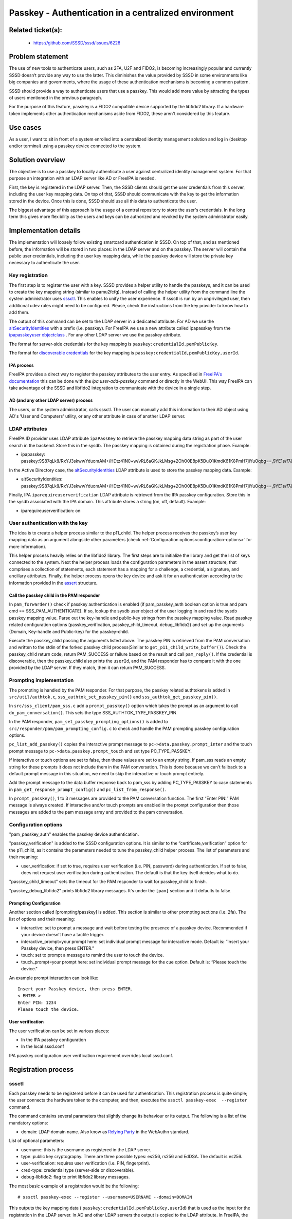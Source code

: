 Passkey - Authentication in a centralized environment
=======================================================

Related ticket(s):
------------------
 * https://github.com/SSSD/sssd/issues/6228

Problem statement
-----------------
The use of new tools to authenticate users, such as 2FA, U2F and FIDO2, is
becoming increasingly popular and currently SSSD doesn’t provide any way to use
the latter. This diminishes the value provided by SSSD in some environments
like big companies and governments, where the usage of these authentication
mechanisms is becoming a common pattern.

SSSD should provide a way to authenticate users that use a passkey. This would
add more value by attracting the types of users mentioned in the previous
paragraph.

For the purpose of this feature, passkey is a FIDO2 compatible device supported
by the libfido2 library. If a hardware token implements other authentication
mechanisms aside from FIDO2, these aren't considered by this feature.

Use cases
---------
As a user, I want to sit in front of a system enrolled into a centralized
identity management solution and log in (desktop and/or terminal) using a
passkey device connected to the system.

Solution overview
------------------------
The objective is to use a passkey to locally authenticate a user against 
centralized identity management system. For that purpose an integration with an
LDAP server like AD or FreeIPA is needed.

First, the key is registered in the LDAP server. Then, the SSSD clients should
get the user credentials from this server, including the user key mapping data.
On top of that, SSSD should communicate with the key to get the information
stored in the device. Once this is done, SSSD should use all this data to
authenticate the user.

The biggest advantage of this approach is the usage of a central repository to
store the user's credentials. In the long term this gives more flexibility as
the users and keys can be authorized and revoked by the system administrator
easily.

Implementation details
----------------------

The implementation will loosely follow existing smartcard authentication in
SSSD. On top of that, and as mentioned before, the information will be stored
in two places: in the LDAP server and on the passkey. The server will contain
the public user credentials, including the user key mapping data, while the
passkey device will store the private key necessary to authenticate the user.

Key registration
****************
The first step is to register the user with a key. SSSD provides a helper
utility to handle the passkeys, and it can be used to create the key mapping
string (similar to pamu2fcfg). Instead of calling the helper utility from the
command line the system administrator uses 
`sssctl <https://docs.pagure.org/sssd.sssd/design_pages/sssctl.html>`__. This
enables to unify the user experience. If sssctl is run by an unprivileged user,
then additional udev rules might need to be configured. Please, check the
instructions from the key provider to know how to add them.

The output of this command can be set to the LDAP server in a dedicated
attribute. For AD we use the
`altSecurityIdentities <https://learn.microsoft.com/en-us/windows/win32/adschema/a-altsecurityidentities>`__
with a prefix (i.e. passkey). For FreeIPA we use a new attribute called
ipapasskey from the
`ipapasskeyuser objectclass <https://freeipa.readthedocs.io/en/latest/designs/passkeys.html#ldap-schema>`__
. For any other LDAP server we use the passkey attribute.

The format for server-side credentials for the key mapping is
``passkey:credentialId,pemPublicKey``.

The format for
`discoverable credentials <https://developers.yubico.com/WebAuthn/WebAuthn_Developer_Guide/Resident_Keys.html>`__ for the key mapping is
``passkey:credentialId,pemPublicKey,userId``.

IPA process
+++++++++++
FreeIPA provides a direct way to register the passkey attributes to the user
entry. As specified in
`FreeIPA's documentation <https://freeipa.readthedocs.io/en/latest/designs/passkeys.html#storage-of-the-passkey-mapping>`__
this can be done with the `ipa user-add-passkey` command or directly in the
WebUI. This way FreeIPA can take advantage of the SSSD and libfido2 integration
to communicate with the device in a single step.

AD (and any other LDAP server) process
++++++++++++++++++++++++++++++++++++++
The users, or the system administrator, calls sssctl. The user can manually
add this information to their AD object using AD's 'User and Computers'
utility, or any other attribute in case of another LDAP server.

LDAP attributes
***************
FreeIPA ID provider uses LDAP attribute ``ipaPassKey`` to retrieve the passkey
mapping data string as part of the user search in the backend. Store this in
the sysdb. The passkey mapping is obtained during the registration phase.
Example:

* ipapasskey: passkey:9S87qLk8/RxYJ3skwwYduomAM+/HDtz41N0+w/vRL6aGKJkLMsg+2OhO0E8pK5DuO1KmdK61K8PmH7jiYuOqbg==,9YE1s/f7J47h2A/DXCVFWulqoBXFzCSxcbGEBadkpSUFjwUudhPLnPUTv2qNamakXJgRYCZQ7vpS/t5zXMLnkw==

In the Active Directory case, the
`altSecurityIdentities <https://learn.microsoft.com/en-us/windows/win32/adschema/a-altsecurityidentities>`__
LDAP attribute is used to store the passkey mapping data. Example:

* altSecurityIdentities: passkey:9S87qLk8/RxYJ3skwwYduomAM+/HDtz41N0+w/vRL6aGKJkLMsg+2OhO0E8pK5DuO1KmdK61K8PmH7jiYuOqbg==,9YE1s/f7J47h2A/DXCVFWulqoBXFzCSxcbGEBadkpSUFjwUudhPLnPUTv2qNamakXJgRYCZQ7vpS/t5zXMLnkw==

Finally, IPA ``iparequireuserverification`` LDAP attribute is retrieved from
the IPA passkey configuration. Store this in the sysdb associated with  the IPA
domain. This attribute stores a string (on, off, default). Example:

* iparequireuserverification: on

User authentication with the key
********************************
The idea is to create a helper process similar to the p11_child. The helper
process receives the passkey’s user key mapping data as an argument alongside
other parameters (check
:ref:`Configuration options<configuration-options>` for more information).

This helper process heavily relies on the libfido2 library. The first steps
are to initialize the library and get the list of keys connected to the system.
Next the helper process loads the configuration parameters in the assert
structure, that comprises a collection of statements, each statement has a
mapping for a challenge, a credential, a signature, and ancillary attributes.
Finally, the helper process opens the key device and ask it for an
authentication according to the information provided in the
`assert <https://developers.yubico.com/libfido2/Manuals/fido_assert_new.html>`__
structure.

Call the passkey child in the PAM responder
+++++++++++++++++++++++++++++++++++++++++++
In ``pam_forwarder()`` check if passkey authentication is enabled (if
pam_passkey_auth boolean option is true and pam cmd == SSS_PAM_AUTHENTICATE).
If so, lookup the sysdb user object of the user logging in and read the sysdb
passkey mapping value. Parse out the key-handle and public-key strings from the
passkey mapping value. Read passkey related configuration options
(passkey_verification, passkey_child_timeout, debug_libfido2) and set up the
arguments (Domain, Key-handle and Public-key) for the passkey-child.

Execute the passkey_child passing the arguments listed above. The passkey PIN
is retrieved from the PAM conversation and written to the stdin of the
forked passkey child process(Similar to ``get_p11_child_write_buffer()``).
Check the passkey_child return code, return PAM_SUCCESS or failure based on the
result and call ``pam_reply()``. If the credential is discoverable, then the
passkey_child also prints the ``userId``, and the PAM responder has to
compare it with the one provided by the LDAP server. If they match, then it can
return PAM_SUCCESS.

Prompting implementation
************************
The prompting is handled by the PAM responder. For that purpose, the passkey
related authtokens is added in ``src/util/authtok.c``,
``sss_authtok_set_passkey_pin()`` and ``sss_authtok_get_passkey_pin()``.

In ``src/sss_client/pam_sss.c`` add a ``prompt_passkey()`` option which takes
the prompt as an argument to call ``do_pam_conversation()``. This sets the
type SSS_AUTHTOK_TYPE_PASSKEY_PIN.

In the PAM responder, ``pam_set_passkey_prompting_options()`` is added to
``src/responder/pam/pam_prompting_config.c`` to check and handle the PAM
prompting passkey configuration options.

``pc_list_add_passkey()`` copies the interactive prompt message to
``pc->data.passkey.prompt_inter`` and the touch prompt message to
``pc->data.passkey.prompt_touch`` and set type PC_TYPE_PASSKEY.

If interactive or touch options are set to false, then these values are set to
an empty string. If pam_sss reads an empty string for these prompts it does not
include them in the PAM conversation. This is done because we can't
fallback to a default prompt message in this situation, we need to skip the
interactive or touch prompt entirely.

Add the prompt message to the data buffer response back to pam_sss by adding
PC_TYPE_PASSKEY to case statements in ``pam_get_response_prompt_config()`` and
``pc_list_from_response()``. 

In ``prompt_passkey()``, 1 to 3 messages are provided to the PAM conversation
function. The first “Enter PIN:” PAM message is always created. If interactive
and/or touch prompts are enabled in the prompt configuration then those
messages are added to the pam message array and provided to the pam
conversation.

.. _configuration-options:

Configuration options
*********************
"pam_passkey_auth" enables the passkey device authentication.

"passkey_verification" is added to the SSSD configuration options. It is
similar to the “certificate_verification” option for the p11_child, as it
contains the parameters needed to tune the passkey_child helper
process. The list of parameters and their meaning:

* user_verification: if set to true, requires user verification (i.e. PIN,
  password) during authentication. If set to false, does not request user
  verification during authentication. The default is that the key itself
  decides what to do.

"passkey_child_timeout" sets the timeout for the PAM responder to wait for
passkey_child to finish.

"passkey_debug_libfido2" prints libfido2 library messages. It's under the
``[pam]`` section and it defaults to false.

Prompting Configuration
+++++++++++++++++++++++
Another section called [prompting/passkey] is added. This section is similar
to other prompting sections (i.e. 2fa). The list of options and their meaning:

* interactive: set to prompt a message and wait before testing the presence of
  a passkey device. Recommended if your device doesn’t have a tactile trigger.

* interactive_prompt=your prompt here: set individual prompt message for
  interactive mode. Default is: “Insert your Passkey device, then press ENTER.”

* touch: set to prompt a message to remind the user to touch the device.

* touch_prompt=your prompt here: set individual prompt message for the cue
  option. Default is: “Please touch the device."

An example prompt interaction can look like: ::

    Insert your Passkey device, then press ENTER.
    < ENTER >
    Enter PIN: 1234
    Please touch the device.

User verification
+++++++++++++++++
The user verification can be set in various places:

* In the IPA passkey configuration
* In the local sssd.conf

IPA passkey configuration user verification requirement overrides local
sssd.conf.

Registration process
--------------------

sssctl
******

Each passkey needs to be registered before it can be used for authentication.
This registration process is quite simple; the user connects the hardware
token to the computer, and then, executes the
``sssctl passkey-exec  --register`` command.

The command contains several parameters that slightly change its behaviour or
its output. The following is a list of the mandatory options:

* domain: LDAP domain name. Also know as
  `Relying Party <https://www.w3.org/TR/webauthn-2/#webauthn-relying-party>`__
  in the WebAuthn standard.

List of optional parameters:

* username: this is the username as registered in the LDAP server.

* type: public key cryptography. There are three possible types: es256, rs256
  and EdDSA. The default is es256.

* user-verification: requires user verification (i.e. PIN, fingerprint).

* cred-type: credential type (server-side or discoverable).

* debug-libfido2: flag to print libfido2 library messages.

The most basic example of a registration would be the following: ::

    # sssctl passkey-exec --register --username=USERNAME --domain=DOMAIN

This outputs the key mapping data (
``passkey:credentialId,pemPublicKey,userId``) that is used as the input for the
registration in the LDAP server. In AD and other LDAP servers the output is
copied to the LDAP attribute. In FreeIPA, the key mapping can copied to the
WebUI or to a command:
``ipa user-add-passkey USERNAME KEY_MAPPING``, or you can use the FreeIPA's
`user-add-passkey` command to do it in a single step.

FreeIPA
*******
FreeIPA has an additional more direct approach for the key registration. The
user connects the hardware token to the computer, and then, executes the
``ipa user-add-passkey USERNAME --register`` command on the machine where the
device is inserted. This takes care of registering the key and copying the
output to the corresponding LDAP attribute automatically.

Authors
-------
 * Iker Pedrosa <ipedrosa@redhat.com>
 * Justin Stephenson <jstephen@redhat.com>
 * Sumit Bose <sbose@redhat.com>
